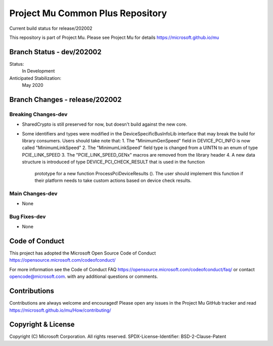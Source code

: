 =================================
Project Mu Common Plus Repository
=================================

.. |build_status_windows| image:: https://dev.azure.com/projectmu/mu/_apis/build/status/mu_plus%20PR%20gate?branchName=release/202002

|build_status_windows| Current build status for release/202002


This repository is part of Project Mu.  Please see Project Mu for details https://microsoft.github.io/mu

Branch Status - dev/202002
==============================

Status:
  In Development

Anticipated Stabilization:
  May 2020


Branch Changes - release/202002
===============================

Breaking Changes-dev
--------------------

- SharedCrypto is still preserved for now, but doesn't build against the new core.
- Some identifiers and types were modified in the DeviceSpecificBusInfoLib interface that may break
  the build for library consumers. Users should take note that:
  1. The "MinimumGenSpeed" field in DEVICE_PCI_INFO is now called "MinimumLinkSpeed"
  2. The "MinimumLinkSpeed" field type is changed from a UINTN to an enum of type PCIE_LINK_SPEED
  3. The "PCIE_LINK_SPEED_GENx" macros are removed from the library header
  4. A new data structure is introduced of type DEVICE_PCI_CHECK_RESULT that is used in the function
     prototype for a new function ProcessPciDeviceResults (). The user should implement this function
     if their platform needs to take custom actions based on device check results.

Main Changes-dev
----------------

- None

Bug Fixes-dev
-------------

- None

Code of Conduct
===============

This project has adopted the Microsoft Open Source Code of Conduct https://opensource.microsoft.com/codeofconduct/

For more information see the Code of Conduct FAQ https://opensource.microsoft.com/codeofconduct/faq/
or contact `opencode@microsoft.com <mailto:opencode@microsoft.com>`_. with any additional questions or comments.

Contributions
=============

Contributions are always welcome and encouraged!
Please open any issues in the Project Mu GitHub tracker and read https://microsoft.github.io/mu/How/contributing/


Copyright & License
===================

Copyright (C) Microsoft Corporation. All rights reserved.
SPDX-License-Identifier: BSD-2-Clause-Patent
